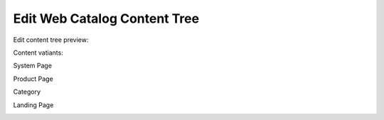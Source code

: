 Edit Web Catalog Content Tree
^^^^^^^^^^^^^^^^^^^^^^^^^^^^^




Edit content tree preview:

.. image:: /complete_reference/img/marketing/web_catalogs/WebCatalogCreate2.png
   :class: with-border

Content vatiants:

.. image:: /complete_reference/img/marketing/web_catalogs/WebCatalogCreateContentVariants.png
   :class: with-border

System Page

.. image:: /complete_reference/img/marketing/web_catalogs/WebCatalogCreateContentVariantsSystemPage.png
   :class: with-border

Product Page

.. image:: /complete_reference/img/marketing/web_catalogs/WebCatalogCreateContentVariantsProductPage.png
   :class: with-border

Category

.. image:: /complete_reference/img/marketing/web_catalogs/WebCatalogCreateContentVariantsCategory.png
   :class: with-border

Landing Page

.. image:: /complete_reference/img/marketing/web_catalogs/WebCatalogCreateContentVariantsLandingPage.png
   :class: with-border